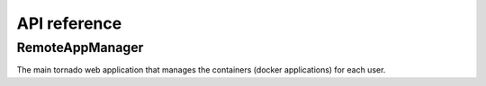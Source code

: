 API reference
=============


RemoteAppManager
----------------

The main tornado web application that manages the containers (docker applications)
for each user.

.. autosummary::
   :toctree: api
   :template: module_template.rst

   remoteappmanager.db.orm
   remoteappmanager.application
   remoteappmanager.auth
   remoteappmanager.command_line_config
   remoteappmanager.file_config
   remoteappmanager.jinja2_adapters
   remoteappmanager.netutils
   remoteappmanager.spawners
   remoteappmanager.traitlets
   remoteappmanager.user
   remoteappmanager.utils
   remoteappmanager.cli.remoteappdb.__main__
   remoteappmanager.cli.remoteapprest.__main__
   remoteappmanager.db.csv_db
   remoteappmanager.db.interfaces
   remoteappmanager.docker.async_docker_client
   remoteappmanager.docker.container
   remoteappmanager.docker.container_manager
   remoteappmanager.docker.image
   remoteappmanager.handlers.base_handler
   remoteappmanager.handlers.home_handler
   remoteappmanager.logging.logging_mixin
   remoteappmanager.restresources.application
   remoteappmanager.restresources.container
   remoteappmanager.services.hub
   remoteappmanager.services.reverse_proxy

